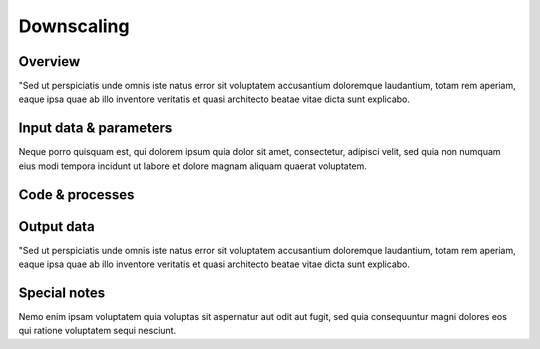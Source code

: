﻿Downscaling
=================================

Overview
****************
"Sed ut perspiciatis unde omnis iste natus error sit voluptatem accusantium doloremque laudantium, totam rem aperiam, eaque ipsa quae ab illo inventore veritatis et quasi architecto beatae vitae dicta sunt explicabo.  

Input data & parameters
************************
Neque porro quisquam est, qui dolorem ipsum quia dolor sit amet, consectetur, adipisci velit, sed quia non numquam eius modi tempora incidunt ut labore et dolore magnam aliquam quaerat voluptatem.

Code & processes
**************************

.. figure::  images/Overall_GEP_Architecture.jpg
   :align:   center

Output data
****************
"Sed ut perspiciatis unde omnis iste natus error sit voluptatem accusantium doloremque laudantium, totam rem aperiam, eaque ipsa quae ab illo inventore veritatis et quasi architecto beatae vitae dicta sunt explicabo. 


Special notes
****************
Nemo enim ipsam voluptatem quia voluptas sit aspernatur aut odit aut fugit, sed quia consequuntur magni dolores eos qui ratione voluptatem sequi nesciunt. 




